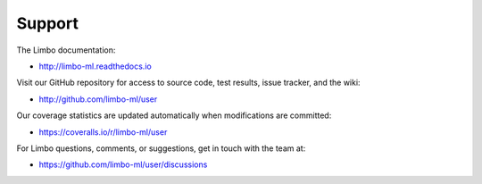 Support
=======

The Limbo documentation:

* http://limbo-ml.readthedocs.io

Visit our GitHub repository for access to source code, test results, issue
tracker, and the wiki:

* http://github.com/limbo-ml/user

Our coverage statistics are updated automatically when modifications are
committed:

* https://coveralls.io/r/limbo-ml/user

For Limbo questions, comments, or suggestions, get in touch with the team at:

* https://github.com/limbo-ml/user/discussions

